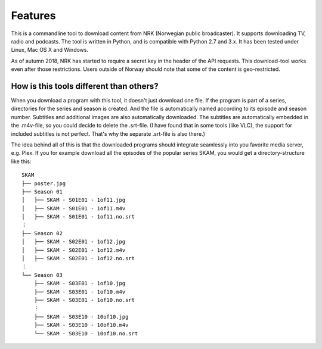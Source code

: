 Features
========

This is a commandline tool to download content from NRK
(Norwegian public broadcaster). It supports downloading TV, radio and podcasts.
The tool is written in Python, and is compatible with Python 2.7
and 3.x. It has been tested under Linux, Mac OS X and Windows.

As of autumn 2018, NRK has started to require a secret key in the header of
the API requests. This download-tool works even after those restrictions.
Users outside of Norway should note that some of the content is
geo-restricted.


How is this tools different than others?
----------------------------------------

When you download a program with this tool, it doesn't just download one
file. If the program is part of a series, directories for the series and
season is created. And the file is automatically named according to its
episode and season number. Subtitles and additional images are also
automatically downloaded. The subtitles are automatically embedded in the
.m4v-file, so you could decide to delete the .srt-file. (I have found that in
some tools (like VLC), the support for included subtitles is not perfect.
That's why the separate .srt-file is also there.)

The idea behind all of this is that the downloaded programs should integrate
seamlessly into you favorite media server, e.g. Plex. If you for example
download all the episodes of the popular series SKAM, you would get a
directory-structure like this::

    SKAM
    ├── poster.jpg
    ├── Season 01
    │   ├── SKAM - S01E01 - 1of11.jpg
    │   ├── SKAM - S01E01 - 1of11.m4v
    │   ├── SKAM - S01E01 - 1of11.no.srt
    ⋮
    ├── Season 02
    │   ├── SKAM - S02E01 - 1of12.jpg
    │   ├── SKAM - S02E01 - 1of12.m4v
    │   ├── SKAM - S02E01 - 1of12.no.srt
    ⋮
    └── Season 03
        ├── SKAM - S03E01 - 1of10.jpg
        ├── SKAM - S03E01 - 1of10.m4v
        ├── SKAM - S03E01 - 1of10.no.srt
        ⋮
        ├── SKAM - S03E10 - 10of10.jpg
        ├── SKAM - S03E10 - 10of10.m4v
        └── SKAM - S03E10 - 10of10.no.srt

